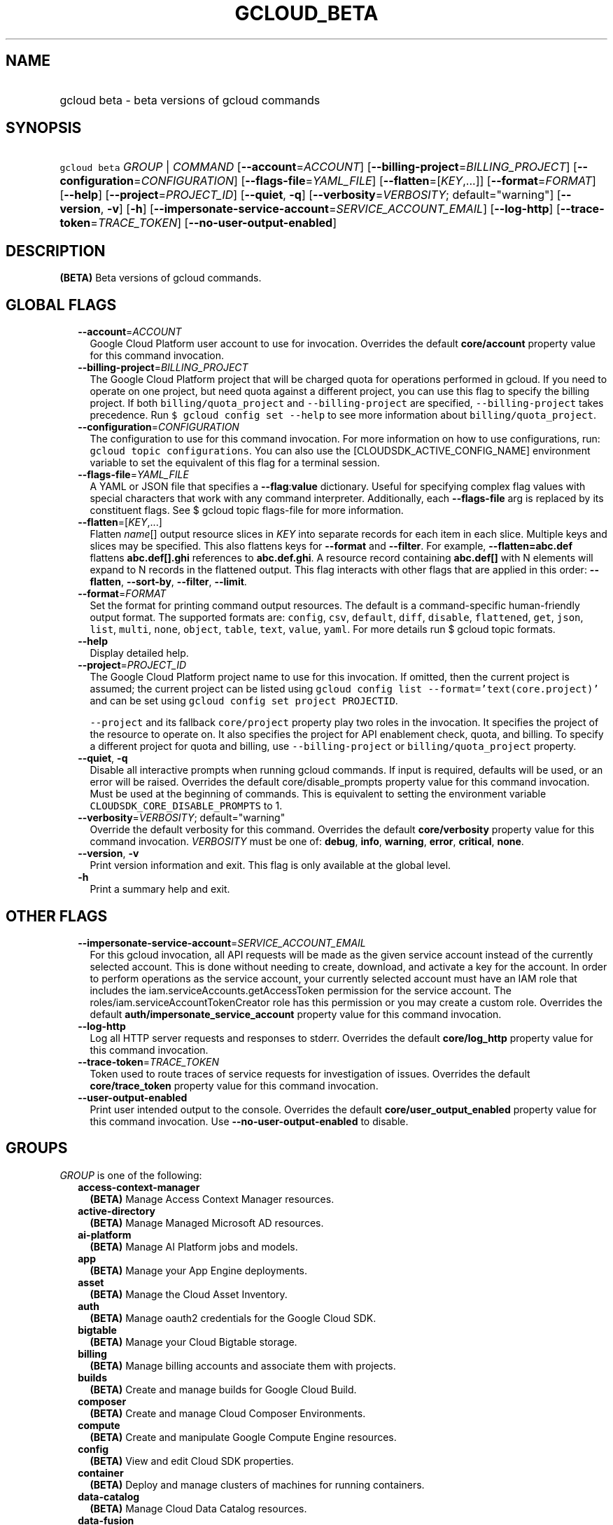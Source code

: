
.TH "GCLOUD_BETA" 1



.SH "NAME"
.HP
gcloud beta \- beta versions of gcloud commands



.SH "SYNOPSIS"
.HP
\f5gcloud beta\fR \fIGROUP\fR | \fICOMMAND\fR [\fB\-\-account\fR=\fIACCOUNT\fR] [\fB\-\-billing\-project\fR=\fIBILLING_PROJECT\fR] [\fB\-\-configuration\fR=\fICONFIGURATION\fR] [\fB\-\-flags\-file\fR=\fIYAML_FILE\fR] [\fB\-\-flatten\fR=[\fIKEY\fR,...]] [\fB\-\-format\fR=\fIFORMAT\fR] [\fB\-\-help\fR] [\fB\-\-project\fR=\fIPROJECT_ID\fR] [\fB\-\-quiet\fR,\ \fB\-q\fR] [\fB\-\-verbosity\fR=\fIVERBOSITY\fR;\ default="warning"] [\fB\-\-version\fR,\ \fB\-v\fR] [\fB\-h\fR] [\fB\-\-impersonate\-service\-account\fR=\fISERVICE_ACCOUNT_EMAIL\fR] [\fB\-\-log\-http\fR] [\fB\-\-trace\-token\fR=\fITRACE_TOKEN\fR] [\fB\-\-no\-user\-output\-enabled\fR]



.SH "DESCRIPTION"

\fB(BETA)\fR Beta versions of gcloud commands.



.SH "GLOBAL FLAGS"

.RS 2m
.TP 2m
\fB\-\-account\fR=\fIACCOUNT\fR
Google Cloud Platform user account to use for invocation. Overrides the default
\fBcore/account\fR property value for this command invocation.

.TP 2m
\fB\-\-billing\-project\fR=\fIBILLING_PROJECT\fR
The Google Cloud Platform project that will be charged quota for operations
performed in gcloud. If you need to operate on one project, but need quota
against a different project, you can use this flag to specify the billing
project. If both \f5billing/quota_project\fR and \f5\-\-billing\-project\fR are
specified, \f5\-\-billing\-project\fR takes precedence. Run \f5$ gcloud config
set \-\-help\fR to see more information about \f5billing/quota_project\fR.

.TP 2m
\fB\-\-configuration\fR=\fICONFIGURATION\fR
The configuration to use for this command invocation. For more information on
how to use configurations, run: \f5gcloud topic configurations\fR. You can also
use the [CLOUDSDK_ACTIVE_CONFIG_NAME] environment variable to set the equivalent
of this flag for a terminal session.

.TP 2m
\fB\-\-flags\-file\fR=\fIYAML_FILE\fR
A YAML or JSON file that specifies a \fB\-\-flag\fR:\fBvalue\fR dictionary.
Useful for specifying complex flag values with special characters that work with
any command interpreter. Additionally, each \fB\-\-flags\-file\fR arg is
replaced by its constituent flags. See $ gcloud topic flags\-file for more
information.

.TP 2m
\fB\-\-flatten\fR=[\fIKEY\fR,...]
Flatten \fIname\fR[] output resource slices in \fIKEY\fR into separate records
for each item in each slice. Multiple keys and slices may be specified. This
also flattens keys for \fB\-\-format\fR and \fB\-\-filter\fR. For example,
\fB\-\-flatten=abc.def\fR flattens \fBabc.def[].ghi\fR references to
\fBabc.def.ghi\fR. A resource record containing \fBabc.def[]\fR with N elements
will expand to N records in the flattened output. This flag interacts with other
flags that are applied in this order: \fB\-\-flatten\fR, \fB\-\-sort\-by\fR,
\fB\-\-filter\fR, \fB\-\-limit\fR.

.TP 2m
\fB\-\-format\fR=\fIFORMAT\fR
Set the format for printing command output resources. The default is a
command\-specific human\-friendly output format. The supported formats are:
\f5config\fR, \f5csv\fR, \f5default\fR, \f5diff\fR, \f5disable\fR,
\f5flattened\fR, \f5get\fR, \f5json\fR, \f5list\fR, \f5multi\fR, \f5none\fR,
\f5object\fR, \f5table\fR, \f5text\fR, \f5value\fR, \f5yaml\fR. For more details
run $ gcloud topic formats.

.TP 2m
\fB\-\-help\fR
Display detailed help.

.TP 2m
\fB\-\-project\fR=\fIPROJECT_ID\fR
The Google Cloud Platform project name to use for this invocation. If omitted,
then the current project is assumed; the current project can be listed using
\f5gcloud config list \-\-format='text(core.project)'\fR and can be set using
\f5gcloud config set project PROJECTID\fR.

\f5\-\-project\fR and its fallback \f5core/project\fR property play two roles in
the invocation. It specifies the project of the resource to operate on. It also
specifies the project for API enablement check, quota, and billing. To specify a
different project for quota and billing, use \f5\-\-billing\-project\fR or
\f5billing/quota_project\fR property.

.TP 2m
\fB\-\-quiet\fR, \fB\-q\fR
Disable all interactive prompts when running gcloud commands. If input is
required, defaults will be used, or an error will be raised. Overrides the
default core/disable_prompts property value for this command invocation. Must be
used at the beginning of commands. This is equivalent to setting the environment
variable \f5CLOUDSDK_CORE_DISABLE_PROMPTS\fR to 1.

.TP 2m
\fB\-\-verbosity\fR=\fIVERBOSITY\fR; default="warning"
Override the default verbosity for this command. Overrides the default
\fBcore/verbosity\fR property value for this command invocation. \fIVERBOSITY\fR
must be one of: \fBdebug\fR, \fBinfo\fR, \fBwarning\fR, \fBerror\fR,
\fBcritical\fR, \fBnone\fR.

.TP 2m
\fB\-\-version\fR, \fB\-v\fR
Print version information and exit. This flag is only available at the global
level.

.TP 2m
\fB\-h\fR
Print a summary help and exit.


.RE
.sp

.SH "OTHER FLAGS"

.RS 2m
.TP 2m
\fB\-\-impersonate\-service\-account\fR=\fISERVICE_ACCOUNT_EMAIL\fR
For this gcloud invocation, all API requests will be made as the given service
account instead of the currently selected account. This is done without needing
to create, download, and activate a key for the account. In order to perform
operations as the service account, your currently selected account must have an
IAM role that includes the iam.serviceAccounts.getAccessToken permission for the
service account. The roles/iam.serviceAccountTokenCreator role has this
permission or you may create a custom role. Overrides the default
\fBauth/impersonate_service_account\fR property value for this command
invocation.

.TP 2m
\fB\-\-log\-http\fR
Log all HTTP server requests and responses to stderr. Overrides the default
\fBcore/log_http\fR property value for this command invocation.

.TP 2m
\fB\-\-trace\-token\fR=\fITRACE_TOKEN\fR
Token used to route traces of service requests for investigation of issues.
Overrides the default \fBcore/trace_token\fR property value for this command
invocation.

.TP 2m
\fB\-\-user\-output\-enabled\fR
Print user intended output to the console. Overrides the default
\fBcore/user_output_enabled\fR property value for this command invocation. Use
\fB\-\-no\-user\-output\-enabled\fR to disable.


.RE
.sp

.SH "GROUPS"

\f5\fIGROUP\fR\fR is one of the following:

.RS 2m
.TP 2m
\fBaccess\-context\-manager\fR
\fB(BETA)\fR Manage Access Context Manager resources.

.TP 2m
\fBactive\-directory\fR
\fB(BETA)\fR Manage Managed Microsoft AD resources.

.TP 2m
\fBai\-platform\fR
\fB(BETA)\fR Manage AI Platform jobs and models.

.TP 2m
\fBapp\fR
\fB(BETA)\fR Manage your App Engine deployments.

.TP 2m
\fBasset\fR
\fB(BETA)\fR Manage the Cloud Asset Inventory.

.TP 2m
\fBauth\fR
\fB(BETA)\fR Manage oauth2 credentials for the Google Cloud SDK.

.TP 2m
\fBbigtable\fR
\fB(BETA)\fR Manage your Cloud Bigtable storage.

.TP 2m
\fBbilling\fR
\fB(BETA)\fR Manage billing accounts and associate them with projects.

.TP 2m
\fBbuilds\fR
\fB(BETA)\fR Create and manage builds for Google Cloud Build.

.TP 2m
\fBcomposer\fR
\fB(BETA)\fR Create and manage Cloud Composer Environments.

.TP 2m
\fBcompute\fR
\fB(BETA)\fR Create and manipulate Google Compute Engine resources.

.TP 2m
\fBconfig\fR
\fB(BETA)\fR View and edit Cloud SDK properties.

.TP 2m
\fBcontainer\fR
\fB(BETA)\fR Deploy and manage clusters of machines for running containers.

.TP 2m
\fBdata\-catalog\fR
\fB(BETA)\fR Manage Cloud Data Catalog resources.

.TP 2m
\fBdata\-fusion\fR
\fB(BETA)\fR Create and manage Cloud Data Fusion Instances.

.TP 2m
\fBdataflow\fR
\fB(BETA)\fR Manage Google Cloud Dataflow resources.

.TP 2m
\fBdataproc\fR
\fB(BETA)\fR Create and manage Google Cloud Dataproc clusters and jobs.

.TP 2m
\fBdatastore\fR
\fB(BETA)\fR Manage your Cloud Datastore indexes.

.TP 2m
\fBdebug\fR
\fB(BETA)\fR Commands for interacting with the Cloud Debugger.

.TP 2m
\fBdeployment\-manager\fR
\fB(BETA)\fR Manage deployments of cloud resources.

.TP 2m
\fBdns\fR
\fB(BETA)\fR Manage your Cloud DNS managed\-zones and record\-sets.

.TP 2m
\fBdomains\fR
\fB(BETA)\fR Manage domains for your Google Cloud projects.

.TP 2m
\fBemulators\fR
\fB(BETA)\fR Set up your local development environment using emulators.

.TP 2m
\fBendpoints\fR
\fB(BETA)\fR Create, enable and manage API services.

.TP 2m
\fBerror\-reporting\fR
\fB(BETA)\fR Manage Stackdriver Error Reporting.

.TP 2m
\fBfilestore\fR
\fB(BETA)\fR Create and manipulate Cloud Filestore resources.

.TP 2m
\fBfirebase\fR
\fB(BETA)\fR Work with Google Firebase.

.TP 2m
\fBfirestore\fR
\fB(BETA)\fR Manage your Cloud Firestore imports and exports.

.TP 2m
\fBfunctions\fR
\fB(BETA)\fR Manage Google Cloud Functions.

.TP 2m
\fBhealthcare\fR
\fB(BETA)\fR Manage Cloud Healthcare resources.

.TP 2m
\fBiam\fR
\fB(BETA)\fR Manage IAM service accounts and keys.

.TP 2m
\fBiap\fR
\fB(BETA)\fR Manage IAP policies.

.TP 2m
\fBiot\fR
\fB(BETA)\fR Manage Cloud IoT resources.

.TP 2m
\fBkms\fR
\fB(BETA)\fR Manage cryptographic keys in the cloud.

.TP 2m
\fBlogging\fR
\fB(BETA)\fR Manage Stackdriver Logging.

.TP 2m
\fBml\fR
\fB(BETA)\fR Use Google Cloud machine learning capabilities.

.TP 2m
\fBml\-engine\fR
\fB(BETA)\fR Manage AI Platform jobs and models.

.TP 2m
\fBorganizations\fR
\fB(BETA)\fR Create and manage Google Cloud Platform Organizations.

.TP 2m
\fBpolicy\-troubleshoot\fR
\fB(BETA)\fR Troubleshoot Google Cloud Platform Policies.

.TP 2m
\fBprojects\fR
\fB(BETA)\fR Create and manage project access policies.

.TP 2m
\fBpubsub\fR
\fB(BETA)\fR Manage Cloud Pub/Sub topics, subscriptions, and snapshots.

.TP 2m
\fBrecommender\fR
\fB(BETA)\fR Manage Cloud recommendations and recommendation rules.

.TP 2m
\fBredis\fR
\fB(BETA)\fR Manage Cloud Memorystore Redis resources.

.TP 2m
\fBresource\-manager\fR
\fB(BETA)\fR Manage Cloud Resources.

.TP 2m
\fBrun\fR
\fB(BETA)\fR Manage your Cloud Run applications.

.TP 2m
\fBruntime\-config\fR
\fB(BETA)\fR Manage runtime configuration resources.

.TP 2m
\fBscheduler\fR
\fB(BETA)\fR Manage Cloud Scheduler jobs and schedules.

.TP 2m
\fBservices\fR
\fB(BETA)\fR List, enable and disable APIs and services.

.TP 2m
\fBsource\fR
\fB(BETA)\fR Cloud git repository commands.

.TP 2m
\fBspanner\fR
\fB(BETA)\fR Command groups for Cloud Spanner.

.TP 2m
\fBsql\fR
\fB(BETA)\fR Create and manage Google Cloud SQL databases.

.TP 2m
\fBtasks\fR
\fB(BETA)\fR Manage Cloud Tasks queues and tasks.


.RE
.sp

.SH "COMMANDS"

\f5\fICOMMAND\fR\fR is one of the following:

.RS 2m
.TP 2m
\fBhelp\fR
\fB(BETA)\fR Search gcloud help text.

.TP 2m
\fBinit\fR
\fB(BETA)\fR Initialize or reinitialize gcloud.

.TP 2m
\fBinteractive\fR
\fB(BETA)\fR Start the gcloud interactive shell.


.RE
.sp

.SH "NOTES"

This command is currently in BETA and may change without notice.

